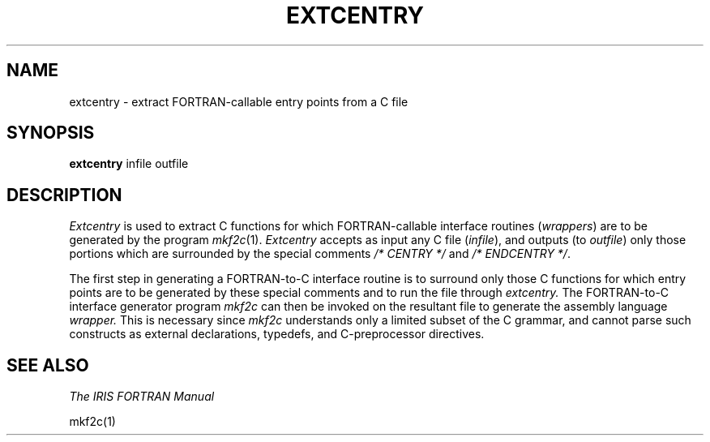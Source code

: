 '\"macro stdmacro
.TH EXTCENTRY 1
.SH NAME
extcentry \- extract FORTRAN-callable entry points from a C file
.SH SYNOPSIS
.B extcentry
infile outfile 
.SH DESCRIPTION
.I "Extcentry"
is used to extract C functions for which FORTRAN-callable
interface routines (\f2wrappers\fP) are to be generated by the program 
.IR mkf2c (1).
.I Extcentry 
accepts as input any C file (\f2infile\fP),
and outputs (to \f2outfile\fP)
only those portions which are surrounded by the special
comments
.I /*\0CENTRY\0*/
and 
.IR /*\0ENDCENTRY\0*/ .
.PP
The first step in generating a FORTRAN-to-C interface routine is
to surround only those C functions for which entry points are to be generated
by these special comments and to run the file through 
.I extcentry.
The FORTRAN-to-C interface generator program 
.I mkf2c
can then be invoked on the resultant file to generate the 
assembly language
.I wrapper.
This is necessary since 
.I mkf2c
understands only a limited subset of the C grammar, and cannot
parse such constructs as external declarations, typedefs, and C-preprocessor
directives. 
.SH "SEE ALSO"
.I "The IRIS FORTRAN Manual"
.PP
mkf2c(1)

